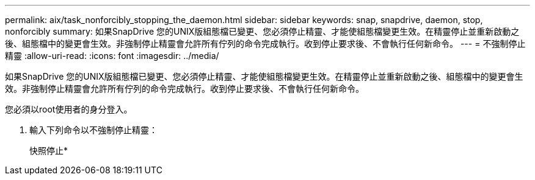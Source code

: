 ---
permalink: aix/task_nonforcibly_stopping_the_daemon.html 
sidebar: sidebar 
keywords: snap, snapdrive, daemon, stop, nonforcibly 
summary: 如果SnapDrive 您的UNIX版組態檔已變更、您必須停止精靈、才能使組態檔變更生效。在精靈停止並重新啟動之後、組態檔中的變更會生效。非強制停止精靈會允許所有佇列的命令完成執行。收到停止要求後、不會執行任何新命令。 
---
= 不強制停止精靈
:allow-uri-read: 
:icons: font
:imagesdir: ../media/


[role="lead"]
如果SnapDrive 您的UNIX版組態檔已變更、您必須停止精靈、才能使組態檔變更生效。在精靈停止並重新啟動之後、組態檔中的變更會生效。非強制停止精靈會允許所有佇列的命令完成執行。收到停止要求後、不會執行任何新命令。

您必須以root使用者的身分登入。

. 輸入下列命令以不強制停止精靈：
+
快照停止*


